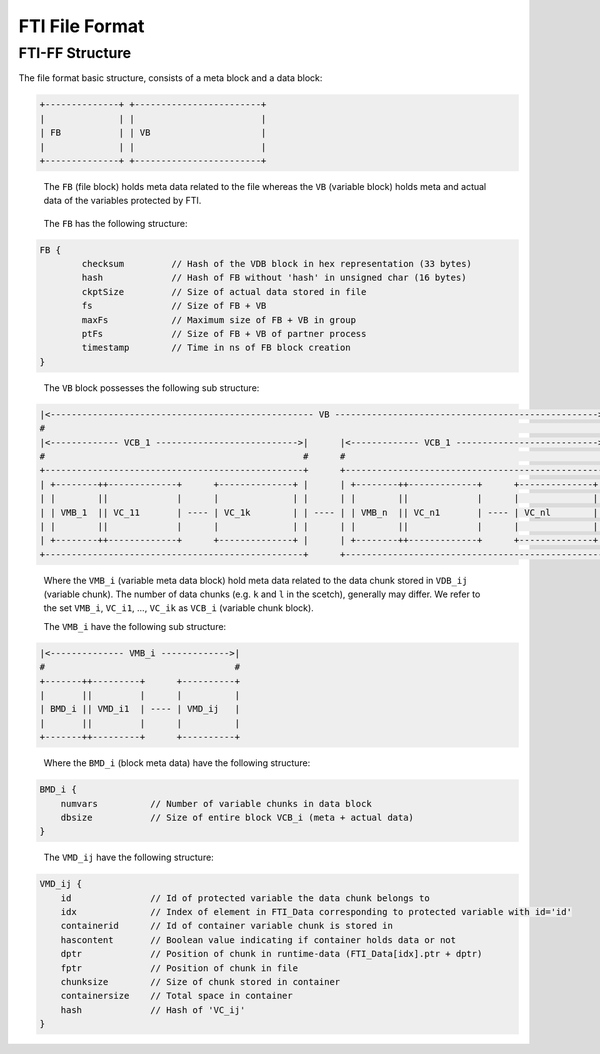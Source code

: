 .. Fault Tolerance Library documentation FTIFF file
.. _ftiff:

FTI File Format
==========================

FTI-FF Structure
--------------------------

The file format basic structure, consists of a meta block and a data block:

.. code-block::

   +--------------+ +------------------------+
   |              | |                        |
   | FB           | | VB                     |
   |              | |                        |
   +--------------+ +------------------------+


..

   The ``FB`` (file block) holds meta data related to the file whereas the ``VB`` (variable block) holds meta and actual data of the variables protected by FTI.

..

	The ``FB`` has the following structure:


.. code-block::

	FB {
		checksum         // Hash of the VDB block in hex representation (33 bytes) 
		hash             // Hash of FB without 'hash' in unsigned char (16 bytes) 
		ckptSize         // Size of actual data stored in file
		fs               // Size of FB + VB
		maxFs            // Maximum size of FB + VB in group
		ptFs             // Size of FB + VB of partner process
		timestamp        // Time in ns of FB block creation
	}
..

	The ``VB`` block possesses the following sub structure:

.. code-block::

   |<-------------------------------------------------- VB -------------------------------------------------->|
   #                                                                                                          #
   |<------------- VCB_1 --------------------------->|      |<------------- VCB_1 --------------------------->|
   #                                                 #      #                                                 #       
   +-------------------------------------------------+      +-------------------------------------------------+
   | +--------++-------------+      +--------------+ |      | +--------++-------------+      +--------------+ |
   | |        ||             |      |              | |      | |        ||             |      |              | |
   | | VMB_1  || VC_11       | ---- | VC_1k        | | ---- | | VMB_n  || VC_n1       | ---- | VC_nl        | |
   | |        ||             |      |              | |      | |        ||             |      |              | |
   | +--------++-------------+      +--------------+ |      | +--------++-------------+      +--------------+ |
   +-------------------------------------------------+      +-------------------------------------------------+

.. 

	Where the ``VMB_i`` (variable meta data block) hold meta data related to the data chunk stored in ``VDB_ij`` (variable chunk). The number of data chunks (e.g. ``k`` and ``l`` in the scetch), generally may differ. We refer to the set ``VMB_i``, ``VC_i1``, ..., ``VC_ik`` as ``VCB_i`` (variable chunk block).

	The ``VMB_i`` have the following sub structure:

.. code-block::

   |<-------------- VMB_i ------------->|
   #                                    #
   +-------++---------+      +----------+
   |       ||         |      |          |
   | BMD_i || VMD_i1  | ---- | VMD_ij   |
   |       ||         |      |          |
   +-------++---------+      +----------+

..

	Where the ``BMD_i`` (block meta data) have the following structure:

.. code-block::

   BMD_i {
       numvars          // Number of variable chunks in data block 
       dbsize           // Size of entire block VCB_i (meta + actual data)
   }

..

	The ``VMD_ij`` have the following structure:

.. code-block::

   VMD_ij {
       id               // Id of protected variable the data chunk belongs to
       idx              // Index of element in FTI_Data corresponding to protected variable with id='id'
       containerid      // Id of container variable chunk is stored in
       hascontent       // Boolean value indicating if container holds data or not
       dptr             // Position of chunk in runtime-data (FTI_Data[idx].ptr + dptr)
       fptr             // Position of chunk in file
       chunksize        // Size of chunk stored in container
       containersize    // Total space in container
       hash             // Hash of 'VC_ij'
   }

